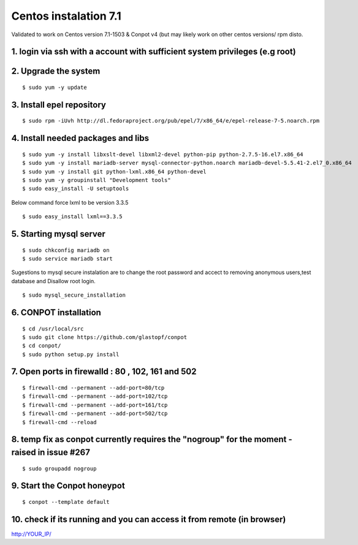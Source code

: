 Centos instalation 7.1
======================================

Validated to work on Centos version 7.1-1503 & Conpot v4 (but may likely work on other centos versions/ rpm disto.

1. login via ssh with a account with sufficient system privileges (e.g root)
----------------------------------------------------------------------------
2. Upgrade the system
---------------------
::

$ sudo yum -y update

3. Install epel repository
--------------------------

::

$ sudo rpm -iUvh http://dl.fedoraproject.org/pub/epel/7/x86_64/e/epel-release-7-5.noarch.rpm

4. Install needed packages and libs
-----------------------------------
::

$ sudo yum -y install libxslt-devel libxml2-devel python-pip python-2.7.5-16.el7.x86_64 
$ sudo yum -y install mariadb-server mysql-connector-python.noarch mariadb-devel-5.5.41-2.el7_0.x86_64 
$ sudo yum -y install git python-lxml.x86_64 python-devel
$ sudo yum -y groupinstall "Development tools"
$ sudo easy_install -U setuptools

Below command force lxml to be version 3.3.5
::

$ sudo easy_install lxml==3.3.5

5. Starting mysql server
------------------------
::

$ sudo chkconfig mariadb on
$ sudo service mariadb start

Sugestions to mysql secure instalation are to change the root password and accect to removing anonymous users,test database and Disallow root login.
::

$ sudo mysql_secure_installation

6. CONPOT installation
----------------------
::

$ cd /usr/local/src 
$ sudo git clone https://github.com/glastopf/conpot
$ cd conpot/
$ sudo python setup.py install

7. Open ports in firewalld : 80 , 102, 161 and 502
---------------------------------------------------
::

$ firewall-cmd --permanent --add-port=80/tcp
$ firewall-cmd --permanent --add-port=102/tcp
$ firewall-cmd --permanent --add-port=161/tcp
$ firewall-cmd --permanent --add-port=502/tcp
$ firewall-cmd --reload


8. temp fix as conpot currently requires the "nogroup" for the moment - raised in issue #267
--------------------------------------------------------------------------------------------
::

$ sudo groupadd nogroup

9. Start the Conpot honeypot
-----------------------------

::

$ conpot --template default

10. check if its running and you can access it from remote (in browser)
-----------------------------------------------------------------------

::

http://YOUR_IP/
